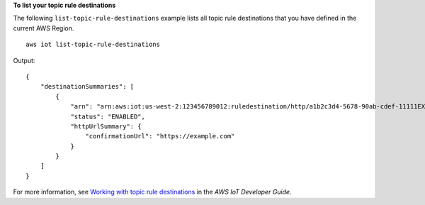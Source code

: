 **To list your topic rule destinations**

The following ``list-topic-rule-destinations`` example lists all topic rule destinations that you have defined in the current AWS Region. ::

    aws iot list-topic-rule-destinations

Output::

    {
        "destinationSummaries": [
            {
                "arn": "arn:aws:iot:us-west-2:123456789012:ruledestination/http/a1b2c3d4-5678-90ab-cdef-11111EXAMPLE",
                "status": "ENABLED",
                "httpUrlSummary": {
                    "confirmationUrl": "https://example.com"
                }
            }
        ]
    }

For more information, see `Working with topic rule destinations <https://docs.aws.amazon.com/iot/latest/developerguide/rule-destination.html>`__ in the *AWS IoT Developer Guide*.